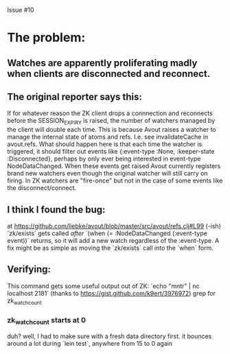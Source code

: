 Issue #10

* The problem:
** Watches are apparently proliferating madly when clients are disconnected and reconnect.
** The original reporter says this:
   If for whatever reason the ZK client drops a connnection and reconnects before the SESSION_EXPIRY is raised, the number of watchers managed by the client will double each time.
   This is because Avout raises a watcher to manage the internal state of atoms and refs. I.e. see invalidateCache in avout.refs.
   What should happen here is that each time the watcher is triggered, it should filter out events like {:event-type :None, :keeper-state :Disconnected}, perhaps by only ever being interested in event-type NodeDataChanged.
   When these events get raised Avout currently registers brand new watchers even though the original watcher will still carry on firing. In ZK watchers are "fire-once" but not in the case of some events like the disconnect/connect.
** I think I found the bug:
   at https://github.com/liebke/avout/blob/master/src/avout/refs.clj#L99 (-ish)
   `zk/exists` gets called /after/ `(when (= :NodeDataChanged (:event-type event))` returns, so it will add a new watch regardless of the :event-type. A fix might be as simple as moving the `zk/exists` call /into/ the `when` form.
** Verifying:
   This command gets some useful output out of ZK: `echo "mntr" | nc localhost 2181`
   (thanks to https://gist.github.com/k9ert/3976972)
   grep for zk_watch_count
*** zk_watch_count starts at 0
    duh? well, I had to make sure with a fresh data directory first.
    it bounces around a lot during `lein test`, anywhere from 15 to 0 again
